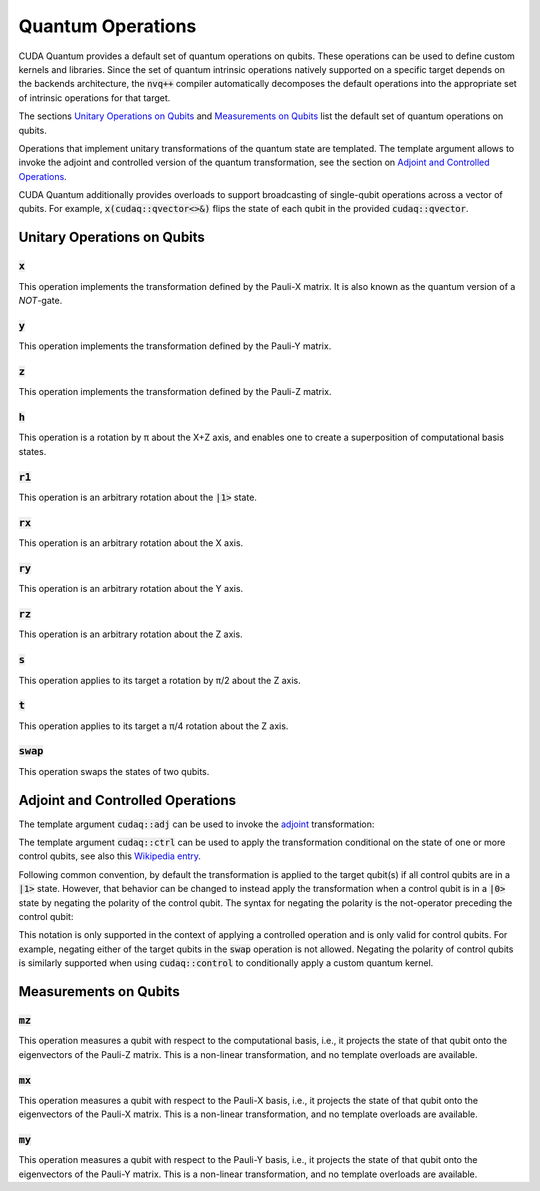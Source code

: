 Quantum Operations
******************************

CUDA Quantum provides a default set of quantum operations on qubits. 
These operations can be used to define custom kernels and libraries.
Since the set of quantum intrinsic operations natively supported on a specific target 
depends on the backends architecture, the :code:`nvq++` compiler automatically
decomposes the default operations into the appropriate set of intrinsic operations 
for that target.

The sections `Unitary Operations on Qubits`_ and `Measurements on Qubits`_ list the default set of quantum operations on qubits.

Operations that implement unitary transformations of the quantum state are templated.
The template argument allows to invoke the adjoint and controlled version of the quantum transformation, see the section on `Adjoint and Controlled Operations`_.

CUDA Quantum additionally provides overloads to support broadcasting of
single-qubit operations across a vector of qubits.  For example,
:code:`x(cudaq::qvector<>&)` flips the state of each qubit in the provided
:code:`cudaq::qvector`. 


Unitary Operations on Qubits
=============================

:code:`x`
---------------------

This operation implements the transformation defined by the Pauli-X matrix. It is also known as the quantum version of a `NOT`-gate.

.. tab:: Python

    .. code-block:: python

        kernel = cudaq.make_kernel()
        q = kernel.qalloc()

        # Apply the unitary transformation
        # X = | 0  1 |
        #     | 1  0 |
        kernel.x(q)

.. tab:: C++

    .. code-block:: cpp

        cudaq::qubit q;

        // Apply the unitary transformation
        // X = | 0  1 |
        //     | 1  0 |
        x(q);

:code:`y`
---------------------

This operation implements the transformation defined by the Pauli-Y matrix.

.. tab:: Python

    .. code-block:: python

        kernel = cudaq.make_kernel()
        q = kernel.qalloc()

        # Apply the unitary transformation
        # Y = | 0  -i |
        #     | i   0 |
        kernel.y(q)

.. tab:: C++

    .. code-block:: cpp

        cudaq::qubit q;

        // Apply the unitary transformation
        // Y = | 0  -i |
        //     | i   0 |
        y(q);

:code:`z`
---------------------

This operation implements the transformation defined by the Pauli-Z matrix.

.. tab:: Python

    .. code-block:: python

        kernel = cudaq.make_kernel()
        q = kernel.qalloc()

        # Apply the unitary transformation
        # Z = | 1   0 |
        #     | 0  -1 |
        kernel.z(q)

.. tab:: C++

    .. code-block:: cpp

        cudaq::qubit q;

        // Apply the unitary transformation
        // Z = | 1   0 |
        //     | 0  -1 |
        z(q);

:code:`h`
---------------------

This operation is a rotation by π about the X+Z axis, and 
enables one to create a superposition of computational basis states.

.. tab:: Python

    .. code-block:: python

        kernel = cudaq.make_kernel()
        q = kernel.qalloc()

        # Apply the unitary transformation
        # H = (1 / sqrt(2)) * | 1   1 |
        #                     | 1  -1 |
        kernel.h(q)

.. tab:: C++

    .. code-block:: cpp

        cudaq::qubit q;

        // Apply the unitary transformation
        // H = (1 / sqrt(2)) * | 1   1 |
        //                     | 1  -1 |
        h(q);

:code:`r1`
---------------------

This operation is an arbitrary rotation about the :code:`|1>` state.

.. tab:: Python

    .. code-block:: python

        kernel = cudaq.make_kernel()
        q = kernel.qalloc()

        # Apply the unitary transformation
        # R1(λ) = | 1     0    |
        #         | 0  exp(iλ) |
        kernel.r1(math.pi, q)

.. tab:: C++

    .. code-block:: cpp

        cudaq::qubit q;

        // Apply the unitary transformation
        // R1(λ) = | 1     0    |
        //         | 0  exp(iλ) |
        r1(std::numbers::pi, q);

:code:`rx`
---------------------

This operation is an arbitrary rotation about the X axis.

.. tab:: Python

    .. code-block:: python

        kernel = cudaq.make_kernel()
        q = kernel.qalloc()

        # Apply the unitary transformation
        # Rx(θ) = |  cos(θ/2)  -isin(θ/2) |
        #         | -isin(θ/2)  cos(θ/2)  |
        kernel.rx(math.pi, q)

.. tab:: C++

    .. code-block:: cpp

        cudaq::qubit q;

        // Apply the unitary transformation
        // Rx(θ) = |  cos(θ/2)  -isin(θ/2) |
        //         | -isin(θ/2)  cos(θ/2)  |
        rx(std::numbers::pi, q);

:code:`ry`
---------------------

This operation is an arbitrary rotation about the Y axis.

.. tab:: Python

    .. code-block:: python

        kernel = cudaq.make_kernel()
        q = kernel.qalloc()

        # Apply the unitary transformation
        # Ry(θ) = | cos(θ/2)  -sin(θ/2) |
        #         | sin(θ/2)   cos(θ/2) |
        kernel.ry(math.pi, q)

.. tab:: C++

    .. code-block:: cpp

        cudaq::qubit q;

        // Apply the unitary transformation
        // Ry(θ) = | cos(θ/2)  -sin(θ/2) |
        //         | sin(θ/2)   cos(θ/2) |
        ry(std::numbers::pi, q);

:code:`rz`
---------------------

This operation is an arbitrary rotation about the Z axis.

.. tab:: Python

    .. code-block:: python

        kernel = cudaq.make_kernel()
        q = kernel.qalloc()

        # Apply the unitary transformation
        # Rz(λ) = | exp(-iλ/2)      0     |
        #         |     0       exp(iλ/2) |
        kernel.rz(math.pi, q)

.. tab:: C++

    .. code-block:: cpp

        cudaq::qubit q;

        // Apply the unitary transformation
        // Rz(λ) = | exp(-iλ/2)      0     |
        //         |     0       exp(iλ/2) |
        rz(std::numbers::pi, q);

:code:`s`
---------------------

This operation applies to its target a rotation by π/2 about the Z axis.

.. tab:: Python

    .. code-block:: python

        kernel = cudaq.make_kernel()
        q = kernel.qalloc()

        # Apply the unitary transformation
        # S = | 1   0 |
        #     | 0   i |
        kernel.s(q)

.. tab:: C++

    .. code-block:: cpp

        cudaq::qubit q;

        // Apply the unitary transformation
        // S = | 1   0 |
        //     | 0   i |
        s(q);

:code:`t`
---------------------

This operation applies to its target a π/4 rotation about the Z axis.

.. tab:: Python

    .. code-block:: python

        kernel = cudaq.make_kernel()
        q = kernel.qalloc()

        # Apply the unitary transformation
        # T = | 1      0     |
        #     | 0  exp(iπ/4) |
        kernel.t(q)

.. tab:: C++

    .. code-block:: cpp

        cudaq::qubit q;

        // Apply the unitary transformation
        // T = | 1      0     |
        //     | 0  exp(iπ/4) |
        t(q);

:code:`swap`
---------------------

This operation swaps the states of two qubits.

.. tab:: Python

    .. code-block:: python

        kernel = cudaq.make_kernel()
        qs = kernel.qalloc(2)

        # Apply the unitary transformation
        # Swap = | 1 0 0 0 |
        #        | 0 0 1 0 |
        #        | 0 1 0 0 |
        #        | 0 0 0 1 |
        kernel.swap(qs[0], qs[1])

.. tab:: C++

    .. code-block:: cpp

        cudaq::qubit q1, q2;

        // Apply the unitary transformation
        // Swap = | 1 0 0 0 |
        //        | 0 0 1 0 |
        //        | 0 1 0 0 |
        //        | 0 0 0 1 |
        swap(q1, q2);


Adjoint and Controlled Operations
==================================

The template argument :code:`cudaq::adj` can be used to invoke the 
`adjoint <https://en.wikipedia.org/wiki/Conjugate_transpose>`__ transformation:

.. tab:: Python

    .. code-block:: python

        # Create a kernel and allocate a qubit in a |0> state.
        kernel = cudaq.make_kernel()
        q = kernel.qalloc()

        # Apply the unitary transformation defined by the matrix
        # T = | 1      0     |
        #     | 0  exp(iπ/4) |
        # to the state of the qubit `q`:
        kernel.t(q)

        # Apply its adjoint transformation defined by the matrix
        # T† = | 1      0     |
        #      | 0  exp(-iπ/4) |
        kernel.tdg(q)
        # Qubit `q` is now again in the initial state |0>.

.. tab:: C++

    .. code-block:: cpp

        // Allocate a qubit in a |0> state.
        cudaq::qubit q

        // Apply the unitary transformation defined by the matrix
        // T = | 1      0     |
        //     | 0  exp(iπ/4) |
        // to the state of the qubit `q`:
        t(q);

        // Apply its adjoint transformation defined by the matrix
        // T† = | 1      0     |
        //      | 0  exp(-iπ/4) |
        t<cudaq::adj>(q);
        // Qubit `q` is now again in the initial state |0>.

The template argument :code:`cudaq::ctrl` can be used to apply the transformation
conditional on the state of one or more control qubits, see also this 
`Wikipedia entry <https://en.wikipedia.org/wiki/Quantum_logic_gate#Controlled_gates>`__.

.. tab:: Python

    .. code-block:: python

        # Create a kernel and allocate qubits in a |0> state.
        kernel = cudaq.make_kernel()
        qs = kernel.qalloc(3)
        c1, c2, q = qs[0], qs[1], qs[2]
        # Create a superposition.
        kernel.h(c1)
        # Qubit c1 is now in a state (|0> + |1>) / √2.

        # Apply the unitary transformation
        # | 1  0  0  0 |
        # | 0  1  0  0 |
        # | 0  0  0  1 |
        # | 0  0  1  0 |
        kernel.cx(c1, c2)
        # The qubits c1 and c2 are in a state (|00> + |11>) / √2.

        # Set the state of qubit q to |1>:
        kernel.x(q)
        # Apply the transformation T only if both 
        # control qubits are in a |1> state:
        kernel.ct([c1, c2], q)
        # The qubits c1, c2, and q are now in a state
        # (|000> + exp(iπ/4)|111>) / √2.

.. tab:: C++

    .. code-block:: cpp

        // Allocate qubits in a |0> state.
        cudaq::qubit c1, c2, q;
        // Create a superposition.
        h(c1);
        // Qubit c1 is now in a state (|0> + |1>) / √2.

        // Apply the unitary transformation
        // | 1  0  0  0 |
        // | 0  1  0  0 |
        // | 0  0  0  1 |
        // | 0  0  1  0 |
        x<cudaq::ctrl>(c1, c2);
        // The qubits c1 and c2 are in a state (|00> + |11>) / √2.

        // Set the state of qubit q to |1>:
        x(q);
        // Apply the transformation T only if both 
        // control qubits are in a |1> state:
        t<cudaq::ctrl>(c1, c2, q);
        // The qubits c1, c2, and q are now in a state
        // (|000> + exp(iπ/4)|111>) / √2.

Following common convention, by default the transformation is applied to the target qubit(s)
if all control qubits are in a :code:`|1>` state. 
However, that behavior can be changed to instead apply the transformation when a control qubit is in 
a :code:`|0>` state by negating the polarity of the control qubit.
The syntax for negating the polarity is the not-operator preceding the
control qubit: 

.. tab:: C++

    .. code-block:: cpp

        cudaq::qubit c, q;
        h(c);
        x<cudaq::ctrl>(!c, q);
        // The qubits c and q are in a state (|01> + |10>) / √2.

This notation is only supported in the context of applying a controlled operation and is only valid for control qubits. For example, negating either of the target qubits in the
:code:`swap` operation is not allowed.
Negating the polarity of control qubits is similarly supported when using :code:`cudaq::control` to conditionally apply a custom quantum kernel.


Measurements on Qubits
=============================

:code:`mz`
---------------------

This operation measures a qubit with respect to the computational basis, 
i.e., it projects the state of that qubit onto the eigenvectors of the Pauli-Z matrix.
This is a non-linear transformation, and no template overloads are available.

.. tab:: Python

    .. code-block:: python

        kernel = cudaq.make_kernel()
        q = kernel.qalloc()
        kernel.mz(q)

.. tab:: C++

    .. code-block:: cpp

        cudaq::qubit q;
        mz(q);

:code:`mx`
---------------------

This operation measures a qubit with respect to the Pauli-X basis, 
i.e., it projects the state of that qubit onto the eigenvectors of the Pauli-X matrix.
This is a non-linear transformation, and no template overloads are available.

.. tab:: Python

    .. code-block:: python

        kernel = cudaq.make_kernel()
        q = kernel.qalloc()
        kernel.mx(q)

.. tab:: C++

    .. code-block:: cpp

        cudaq::qubit q;
        mx(q);

:code:`my`
---------------------

This operation measures a qubit with respect to the Pauli-Y basis, 
i.e., it projects the state of that qubit onto the eigenvectors of the Pauli-Y matrix.
This is a non-linear transformation, and no template overloads are available.

.. tab:: Python

    .. code-block:: python

        kernel = cudaq.make_kernel()
        q = kernel.qalloc()
        kernel.my(q)
        
.. tab:: C++

    .. code-block:: cpp

        cudaq::qubit q;
        my(q);
